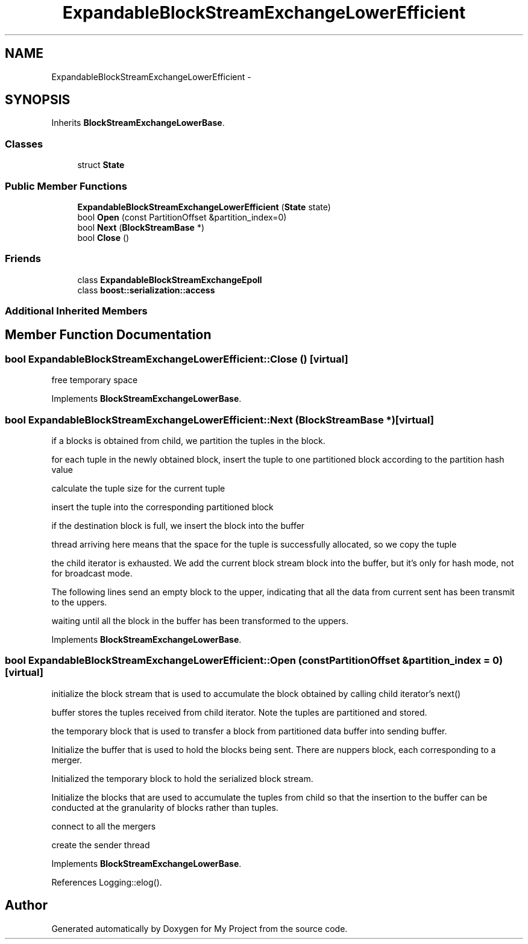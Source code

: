 .TH "ExpandableBlockStreamExchangeLowerEfficient" 3 "Fri Oct 9 2015" "My Project" \" -*- nroff -*-
.ad l
.nh
.SH NAME
ExpandableBlockStreamExchangeLowerEfficient \- 
.SH SYNOPSIS
.br
.PP
.PP
Inherits \fBBlockStreamExchangeLowerBase\fP\&.
.SS "Classes"

.in +1c
.ti -1c
.RI "struct \fBState\fP"
.br
.in -1c
.SS "Public Member Functions"

.in +1c
.ti -1c
.RI "\fBExpandableBlockStreamExchangeLowerEfficient\fP (\fBState\fP state)"
.br
.ti -1c
.RI "bool \fBOpen\fP (const PartitionOffset &partition_index=0)"
.br
.ti -1c
.RI "bool \fBNext\fP (\fBBlockStreamBase\fP *)"
.br
.ti -1c
.RI "bool \fBClose\fP ()"
.br
.in -1c
.SS "Friends"

.in +1c
.ti -1c
.RI "class \fBExpandableBlockStreamExchangeEpoll\fP"
.br
.ti -1c
.RI "class \fBboost::serialization::access\fP"
.br
.in -1c
.SS "Additional Inherited Members"
.SH "Member Function Documentation"
.PP 
.SS "bool ExpandableBlockStreamExchangeLowerEfficient::Close ()\fC [virtual]\fP"
free temporary space 
.PP
Implements \fBBlockStreamExchangeLowerBase\fP\&.
.SS "bool ExpandableBlockStreamExchangeLowerEfficient::Next (\fBBlockStreamBase\fP *)\fC [virtual]\fP"
if a blocks is obtained from child, we partition the tuples in the block\&.
.PP
for each tuple in the newly obtained block, insert the tuple to one partitioned block according to the partition hash value
.PP
calculate the tuple size for the current tuple
.PP
insert the tuple into the corresponding partitioned block
.PP
if the destination block is full, we insert the block into the buffer
.PP
thread arriving here means that the space for the tuple is successfully allocated, so we copy the tuple
.PP
the child iterator is exhausted\&. We add the current block stream block into the buffer, but it's only for hash mode, not for broadcast mode\&.
.PP
The following lines send an empty block to the upper, indicating that all the data from current sent has been transmit to the uppers\&.
.PP
waiting until all the block in the buffer has been transformed to the uppers\&.
.PP
Implements \fBBlockStreamExchangeLowerBase\fP\&.
.SS "bool ExpandableBlockStreamExchangeLowerEfficient::Open (const PartitionOffset &partition_index = \fC0\fP)\fC [virtual]\fP"
initialize the block stream that is used to accumulate the block obtained by calling child iterator's next()
.PP
buffer stores the tuples received from child iterator\&. Note the tuples are partitioned and stored\&.
.PP
the temporary block that is used to transfer a block from partitioned data buffer into sending buffer\&.
.PP
Initialize the buffer that is used to hold the blocks being sent\&. There are nuppers block, each corresponding to a merger\&.
.PP
Initialized the temporary block to hold the serialized block stream\&.
.PP
Initialize the blocks that are used to accumulate the tuples from child so that the insertion to the buffer can be conducted at the granularity of blocks rather than tuples\&.
.PP
connect to all the mergers
.PP
create the sender thread 
.PP
Implements \fBBlockStreamExchangeLowerBase\fP\&.
.PP
References Logging::elog()\&.

.SH "Author"
.PP 
Generated automatically by Doxygen for My Project from the source code\&.
